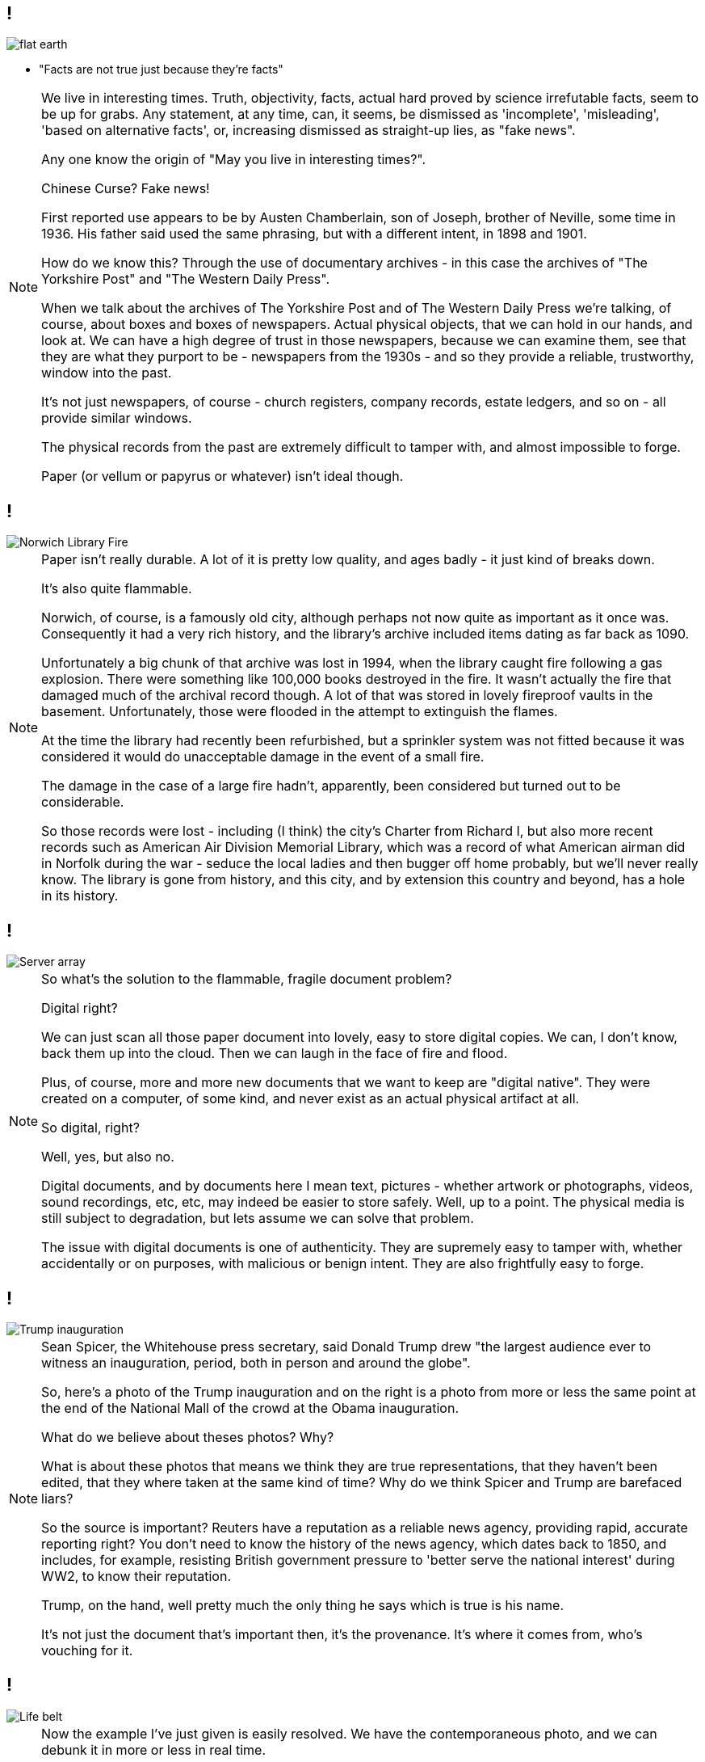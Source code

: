 == !

image::flat-earth.png[]

[%step]
* "Facts are not true just because they’re facts"

[NOTE.speaker]
--
We live in interesting times. Truth, objectivity, facts, actual hard proved by science irrefutable facts, seem to be up for grabs. Any statement, at any time, can, it seems, be dismissed as 'incomplete', 'misleading', 'based on alternative facts', or, increasing dismissed as straight-up lies, as "fake news".

Any one know the origin of "May you live in interesting times?".

Chinese Curse? Fake news!

First reported use appears to be by Austen Chamberlain, son of Joseph, brother of Neville, some time in 1936. His father said used the same phrasing, but with a different intent, in 1898 and 1901.

How do we know this? Through the use of documentary archives - in this case the archives of "The Yorkshire Post" and "The Western Daily Press".

When we talk about the archives of The Yorkshire Post and of The Western Daily Press we're talking, of course, about boxes and boxes of newspapers. Actual physical objects, that we can hold in our hands, and look at. We can have a high degree of trust in those newspapers, because we can examine them, see that they are what they purport to be - newspapers from the 1930s - and so they provide a reliable, trustworthy, window into the past.

It's not just newspapers, of course - church registers, company records, estate ledgers, and so on - all provide similar windows.

The physical records from the past are extremely difficult to tamper with, and almost impossible to forge.

Paper (or vellum or papyrus or whatever) isn't ideal though.
--

== !

image::norwich-library-fire.jpg["Norwich Library Fire"]

[NOTE.speaker]
--
Paper isn't really durable. A lot of it is pretty low quality, and ages badly - it just kind of breaks down.

It's also quite flammable.

Norwich, of course, is a famously old city, although perhaps not now quite as important as it once was. Consequently it had a very rich history, and the library's archive included items dating as far back as 1090.

Unfortunately a big chunk of that archive was lost in 1994, when the library caught fire following a gas explosion. There were something like 100,000 books destroyed in the fire. It wasn't actually the fire that damaged much of the archival record though. A lot of that was stored in lovely fireproof vaults in the basement. Unfortunately, those were flooded in the attempt to extinguish the flames.

At the time the library had recently been refurbished, but a sprinkler system was not fitted because it was considered it would do unacceptable damage in the event of a small fire.

The damage in the case of a large fire hadn't, apparently, been considered but turned out to be considerable.

So those records were lost - including (I think) the city's Charter from Richard I, but also more recent records such as American Air Division Memorial Library, which was a record of what American airman did in Norfolk during the war - seduce the local ladies and then bugger off home probably, but we'll never really know. The library is gone from history, and this city, and by extension this country and beyond, has a hole in its history.
--

== !

image::hard-disks.jpg["Server array"]

[NOTE.speaker]
--
So what's the solution to the flammable, fragile document problem?

Digital right?

We can just scan all those paper document into lovely, easy to store digital copies. We can, I don't know, back them up into the cloud.  Then we can laugh in the face of fire and flood.

Plus, of course, more and more new documents that we want to keep are "digital native". They were created on a computer, of some kind, and never exist as an actual physical artifact at all.

So digital, right?

Well, yes, but also no.

Digital documents, and by documents here I mean text, pictures - whether artwork or photographs, videos, sound recordings, etc, etc, may indeed be easier to store safely.  Well, up to a point. The physical media is still subject to degradation, but lets assume we can solve that problem.

The issue with digital documents is one of authenticity. They are supremely easy to tamper with, whether accidentally or on purposes, with malicious or benign intent.  They are also frightfully easy to forge.
--

== !

image::trump-inauguration.png["Trump inauguration"]

[NOTE.speaker]
--
Sean Spicer, the Whitehouse press secretary, said Donald Trump drew "the largest audience ever to witness an inauguration, period, both in person and around the globe".

So, here's a photo of the Trump inauguration and on the right is a photo from more or less the same point at the end of the National Mall of the crowd at the Obama inauguration.

What do we believe about theses photos? Why?

What is about these photos that means we think they are true representations, that they haven't been edited, that they where taken at the same kind of time? Why do we think Spicer and Trump are barefaced liars?

So the source is important? Reuters have a reputation as a reliable news agency, providing rapid, accurate reporting right? You don't need to know the history of the news agency, which dates back to 1850, and includes, for example, resisting British government pressure to 'better serve the national interest' during WW2, to know their reputation.

Trump, on the hand, well pretty much the only thing he says which is true is his name.

It's not just the document that's important then, it's the provenance. It's where it comes from, who's vouching for it.
--

== !

image::life-belt.jpg["Life belt"]

[NOTE.speaker]
--
Now the example I've just given is easily resolved. We have the contemporaneous photo, and we can debunk it in more or less in real time.

But what about documents which aren't from right now? I have a neighbour who's mother's estate is stuck in probate because they're having difficulty in establishing the borders of the farm. They're basically having to interview old blokes saying "yes, that there field belonged to her". Would digital records help here?

And what about records that released after a certain amount of time? A lot of government records are, for example, sealed (closed in archive speak) for a period of time - 20 years typically, but sometimes longer.

If you recall my opening slide, those vouchsafed with authority are being undermined. In fifty years time, 20 years, maybe only 5 years, will enough of us still regard Reuters as reliable? I think this kind of trust is a bit like herd immunity - in the UK enough of think Trump is a fool that we're not taken in, but in the US almost enough believe him that the institutions of society are starting to crumble.

If institutional trust is undermined, what credence can we give a bunch of PDFs labelled "what Tony Blair did in the Iraq War"? (Possibly a bad example - those are probably paper, but you get the idea.) PDFs? Anyone could have monkeyed with those. Or left some out, or put something extra in. Or anything. It's just a bunch of bits, and who the hell are you anyway?

ARCHANGEL is a aiming to avert that future. That's the aim of ARCHANGEL. We're trying to save society from slipping away and dissolving into nothing.
--